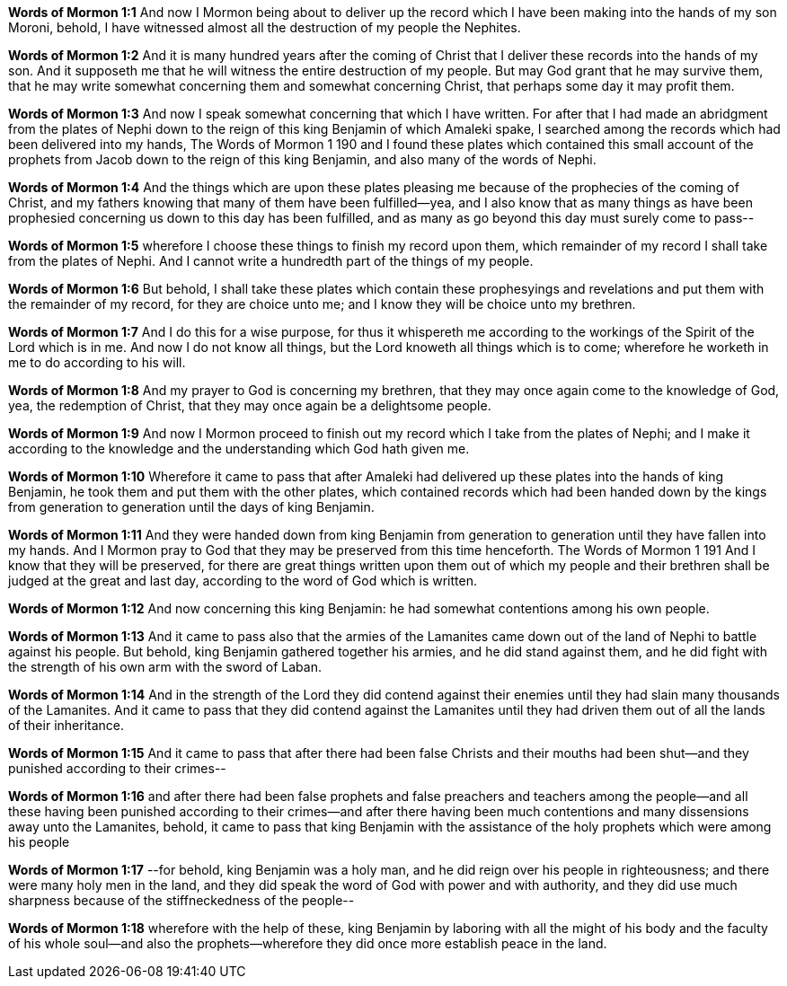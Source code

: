 *Words of Mormon 1:1* And now I Mormon being about to deliver up the record which I have been making into the hands of my son Moroni, behold, I have witnessed almost all the destruction of my people the Nephites.

*Words of Mormon 1:2* And it is many hundred years after the coming of Christ that I deliver these records into the hands of my son. And it supposeth me that he will witness the entire destruction of my people. But may God grant that he may survive them, that he may write somewhat concerning them and somewhat concerning Christ, that perhaps some day it may profit them.

*Words of Mormon 1:3* And now I speak somewhat concerning that which I have written. For after that I had made an abridgment from the plates of Nephi down to the reign of this king Benjamin of which Amaleki spake, I searched among the records which had been delivered into my hands, The Words of Mormon 1 190 and I found these plates which contained this small account of the prophets from Jacob down to the reign of this king Benjamin, and also many of the words of Nephi.

*Words of Mormon 1:4* And the things which are upon these plates pleasing me because of the prophecies of the coming of Christ, and my fathers knowing that many of them have been fulfilled--yea, and I also know that as many things as have been prophesied concerning us down to this day has been fulfilled, and as many as go beyond this day must surely come to pass--

*Words of Mormon 1:5* wherefore I choose these things to finish my record upon them, which remainder of my record I shall take from the plates of Nephi. And I cannot write a hundredth part of the things of my people.

*Words of Mormon 1:6* But behold, I shall take these plates which contain these prophesyings and revelations and put them with the remainder of my record, for they are choice unto me; and I know they will be choice unto my brethren.

*Words of Mormon 1:7* And I do this for a wise purpose, for thus it whispereth me according to the workings of the Spirit of the Lord which is in me. And now I do not know all things, but the Lord knoweth all things which is to come; wherefore he worketh in me to do according to his will.

*Words of Mormon 1:8* And my prayer to God is concerning my brethren, that they may once again come to the knowledge of God, yea, the redemption of Christ, that they may once again be a delightsome people.

*Words of Mormon 1:9* And now I Mormon proceed to finish out my record which I take from the plates of Nephi; and I make it according to the knowledge and the understanding which God hath given me.

*Words of Mormon 1:10* Wherefore it came to pass that after Amaleki had delivered up these plates into the hands of king Benjamin, he took them and put them with the other plates, which contained records which had been handed down by the kings from generation to generation until the days of king Benjamin.

*Words of Mormon 1:11* And they were handed down from king Benjamin from generation to generation until they have fallen into my hands. And I Mormon pray to God that they may be preserved from this time henceforth. The Words of Mormon 1 191 And I know that they will be preserved, for there are great things written upon them out of which my people and their brethren shall be judged at the great and last day, according to the word of God which is written.

*Words of Mormon 1:12* And now concerning this king Benjamin: he had somewhat contentions among his own people.

*Words of Mormon 1:13* And it came to pass also that the armies of the Lamanites came down out of the land of Nephi to battle against his people. But behold, king Benjamin gathered together his armies, and he did stand against them, and he did fight with the strength of his own arm with the sword of Laban.

*Words of Mormon 1:14* And in the strength of the Lord they did contend against their enemies until they had slain many thousands of the Lamanites. And it came to pass that they did contend against the Lamanites until they had driven them out of all the lands of their inheritance.

*Words of Mormon 1:15* And it came to pass that after there had been false Christs and their mouths had been shut--and they punished according to their crimes--

*Words of Mormon 1:16* and after there had been false prophets and false preachers and teachers among the people--and all these having been punished according to their crimes--and after there having been much contentions and many dissensions away unto the Lamanites, behold, it came to pass that king Benjamin with the assistance of the holy prophets which were among his people

*Words of Mormon 1:17* --for behold, king Benjamin was a holy man, and he did reign over his people in righteousness; and there were many holy men in the land, and they did speak the word of God with power and with authority, and they did use much sharpness because of the stiffneckedness of the people--

*Words of Mormon 1:18* wherefore with the help of these, king Benjamin by laboring with all the might of his body and the faculty of his whole soul--and also the prophets--wherefore they did once more establish peace in the land.
